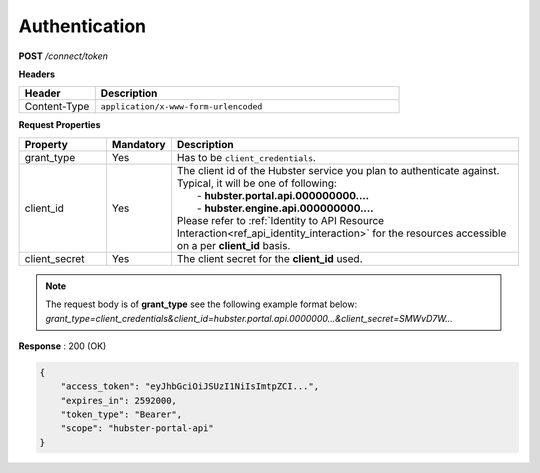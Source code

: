 .. role:: underline
    :class: underline

.. _ref_auth:

Authentication
**************

**POST** */connect/token*

**Headers**

.. list-table::
   :widths: 15 60
   :header-rows: 1

   * - Header     
     - Description
   * - Content-Type
     - ``application/x-www-form-urlencoded``


**Request Properties**

.. list-table::
   :widths: 15 10 60
   :header-rows: 1

   * - Property     
     - Mandatory
     - Description
   * - grant_type
     - Yes
     - Has to be ``client_credentials``.
   * - client_id       
     - Yes
     - | The client id of the Hubster service you plan to authenticate against.
       
       | Typical, it will be one of following:       
       |  - **hubster.portal.api.000000000....**
       |  - **hubster.engine.api.000000000....**

       | Please refer to :ref:`Identity to API Resource Interaction<ref_api_identity_interaction>` for the resources accessible
       | on a per **client_id** basis.
   * - client_secret       
     - Yes
     - The client secret for the **client_id** used.

.. note:: 
    | The request body is of **grant_type** see the following example format below:

    | *grant_type=client_credentials&client_id=hubster.portal.api.0000000...&client_secret=SMWvD7W...*

**Response** : 200 (OK)

.. code-block:: JSON

    {
        "access_token": "eyJhbGciOiJSUzI1NiIsImtpZCI...",
        "expires_in": 2592000,
        "token_type": "Bearer",
        "scope": "hubster-portal-api"
    }

